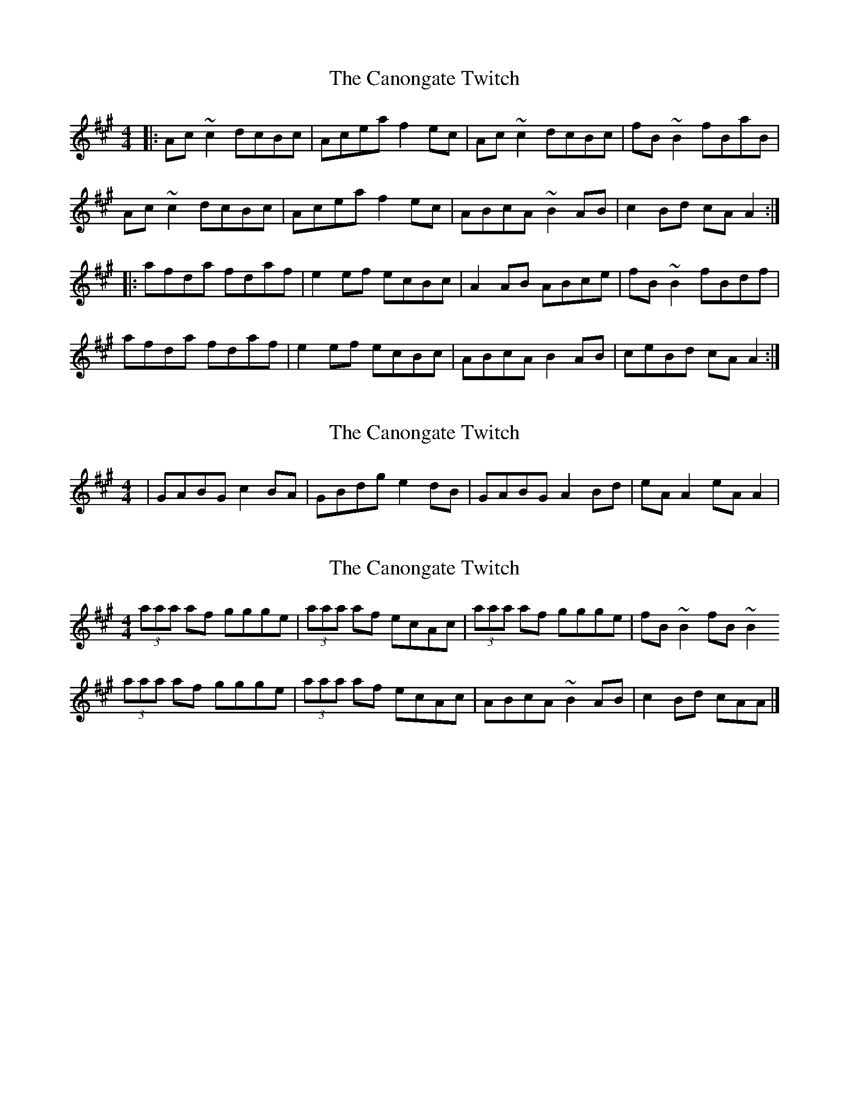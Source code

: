 X: 1
T: Canongate Twitch, The
Z: bogman
S: https://thesession.org/tunes/10174#setting10174
R: reel
M: 4/4
L: 1/8
K: Amaj
|: Ac ~c2 dcBc | Acea f2 ec | Ac ~c2 dcBc | fB ~B2 fBaB |
Ac ~c2 dcBc | Acea f2 ec | ABcA ~B2 AB | c2 Bd cA A2 :|
|: afda fdaf | e2 ef ecBc | A2 AB ABce | fB ~B2 fBdf |
afda fdaf | e2 ef ecBc | ABcA B2 AB | ceBd cA A2 :|
X: 2
T: Canongate Twitch, The
Z: 52Paddy
S: https://thesession.org/tunes/10174#setting20239
R: reel
M: 4/4
L: 1/8
K: Amaj
|GABG c2 BA|GBdg e2 dB|GABG A2 Bd|eA A2 eA A2|
X: 3
T: Canongate Twitch, The
Z: Calum
S: https://thesession.org/tunes/10174#setting20240
R: reel
M: 4/4
L: 1/8
K: Amaj
(3aaa af ggge | (3aaa af ecAc | (3aaa af ggge | fB ~B2 fB ~B2(3aaa af ggge | (3aaa af ecAc | ABcA ~B2 AB | c2 Bd cAA |]
X: 4
T: Canongate Twitch, The
Z: zoronic
S: https://thesession.org/tunes/10174#setting27293
R: reel
M: 4/4
L: 1/8
K: Amaj
|:Acc/c/c dcBc|Acea e<fec|Acc/c/c dcBc|fBB/B/B aBfB |
ecc/c/c dcBc|Acea e<fec|ABcA B2AB|ceBd cA[1Ac:|2 A2|]
|:aAAa fddf|e2ef ecBc |A/A/AAB Acea|fBBA Bdfa |
aAAa fddf|e2ef ecBc |ABcA B2AB|ceBd cA[1A2:|2 Ac|]
